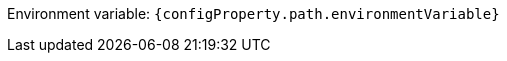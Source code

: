 ifdef::add-copy-button-to-env-var[]
Environment variable: env_var_with_copy_button:+++{configProperty.path.environmentVariable}+++[]
endif::add-copy-button-to-env-var[]
ifndef::add-copy-button-to-env-var[]
Environment variable: `+++{configProperty.path.environmentVariable}+++`
endif::add-copy-button-to-env-var[]
